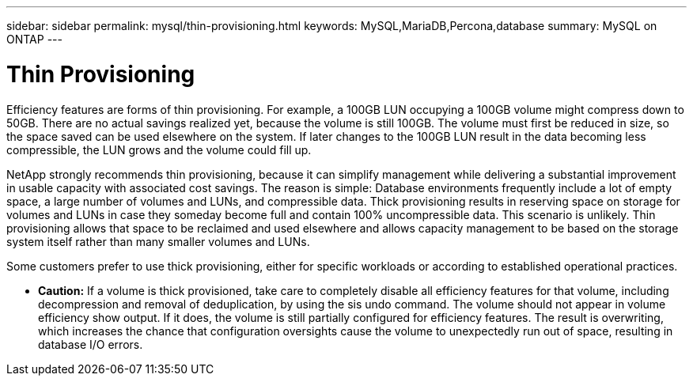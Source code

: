 ---
sidebar: sidebar
permalink: mysql/thin-provisioning.html
keywords: MySQL,MariaDB,Percona,database
summary: MySQL on ONTAP
---

= Thin Provisioning

Efficiency features are forms of thin provisioning. For example, a 100GB LUN occupying a 100GB volume might compress down to 50GB. There are no actual savings realized yet, because the volume is still 100GB. The volume must first be reduced in size, so the space saved can be used elsewhere on the system. If later changes to the 100GB LUN result in the data becoming less compressible, the LUN grows and the volume could fill up. 

NetApp strongly recommends thin provisioning, because it can simplify management while delivering a substantial improvement in usable capacity with associated cost savings. The reason is simple: Database environments frequently include a lot of empty space, a large number of volumes and LUNs, and compressible data. Thick provisioning results in reserving space on storage for volumes and LUNs in case they someday become full and contain 100% uncompressible data. This scenario is unlikely. Thin provisioning allows that space to be reclaimed and used elsewhere and allows capacity management to be based on the storage system itself rather than many smaller volumes and LUNs.

Some customers prefer to use thick provisioning, either for specific workloads or according to established operational practices. 

* *Caution:* If a volume is thick provisioned, take care to completely disable all efficiency features for that volume, including decompression and removal of deduplication, by using the sis undo command. The volume should not appear in volume efficiency show output. If it does, the volume is still partially configured for efficiency features. The result is overwriting, which increases the chance that configuration oversights cause the volume to unexpectedly run out of space, resulting in database I/O errors.
